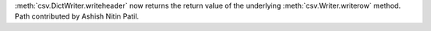 :meth:`csv.DictWriter.writeheader` now returns the return value of the
underlying :meth:`csv.Writer.writerow` method. Path contributed by Ashish
Nitin Patil.
